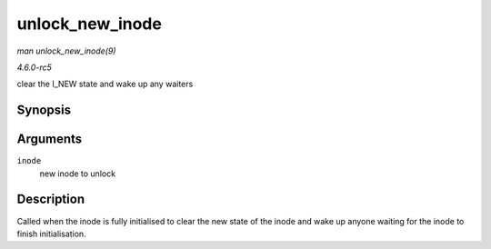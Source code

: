 .. -*- coding: utf-8; mode: rst -*-

.. _API-unlock-new-inode:

================
unlock_new_inode
================

*man unlock_new_inode(9)*

*4.6.0-rc5*

clear the I_NEW state and wake up any waiters


Synopsis
========

.. c:function:: void unlock_new_inode( struct inode * inode )

Arguments
=========

``inode``
    new inode to unlock


Description
===========

Called when the inode is fully initialised to clear the new state of the
inode and wake up anyone waiting for the inode to finish initialisation.


.. ------------------------------------------------------------------------------
.. This file was automatically converted from DocBook-XML with the dbxml
.. library (https://github.com/return42/sphkerneldoc). The origin XML comes
.. from the linux kernel, refer to:
..
.. * https://github.com/torvalds/linux/tree/master/Documentation/DocBook
.. ------------------------------------------------------------------------------
